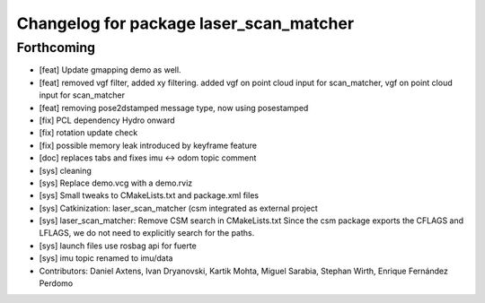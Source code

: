 ^^^^^^^^^^^^^^^^^^^^^^^^^^^^^^^^^^^^^^^^
Changelog for package laser_scan_matcher
^^^^^^^^^^^^^^^^^^^^^^^^^^^^^^^^^^^^^^^^

Forthcoming
-----------
* [feat] Update gmapping demo as well.
* [feat] removed vgf filter, added xy filtering. added vgf on point cloud input for scan_matcher, vgf on point cloud input for scan_matcher
* [feat] removing pose2dstamped message type, now using posestamped
* [fix] PCL dependency Hydro onward
* [fix] rotation update check
* [fix] possible memory leak introduced by keyframe feature
* [doc] replaces tabs and fixes imu <-> odom topic comment
* [sys] cleaning
* [sys] Replace demo.vcg with a demo.rviz
* [sys] Small tweaks to CMakeLists.txt and package.xml files
* [sys] Catkinization: laser_scan_matcher (csm integrated as external project
* [sys] laser_scan_matcher: Remove CSM search in CMakeLists.txt
  Since the csm package exports the CFLAGS and LFLAGS, we do not need to
  explicitly search for the paths.
* [sys] launch files use rosbag api for fuerte
* [sys] imu topic renamed to imu/data
* Contributors: Daniel Axtens, Ivan Dryanovski, Kartik Mohta, Miguel Sarabia, Stephan Wirth, Enrique Fernández Perdomo
